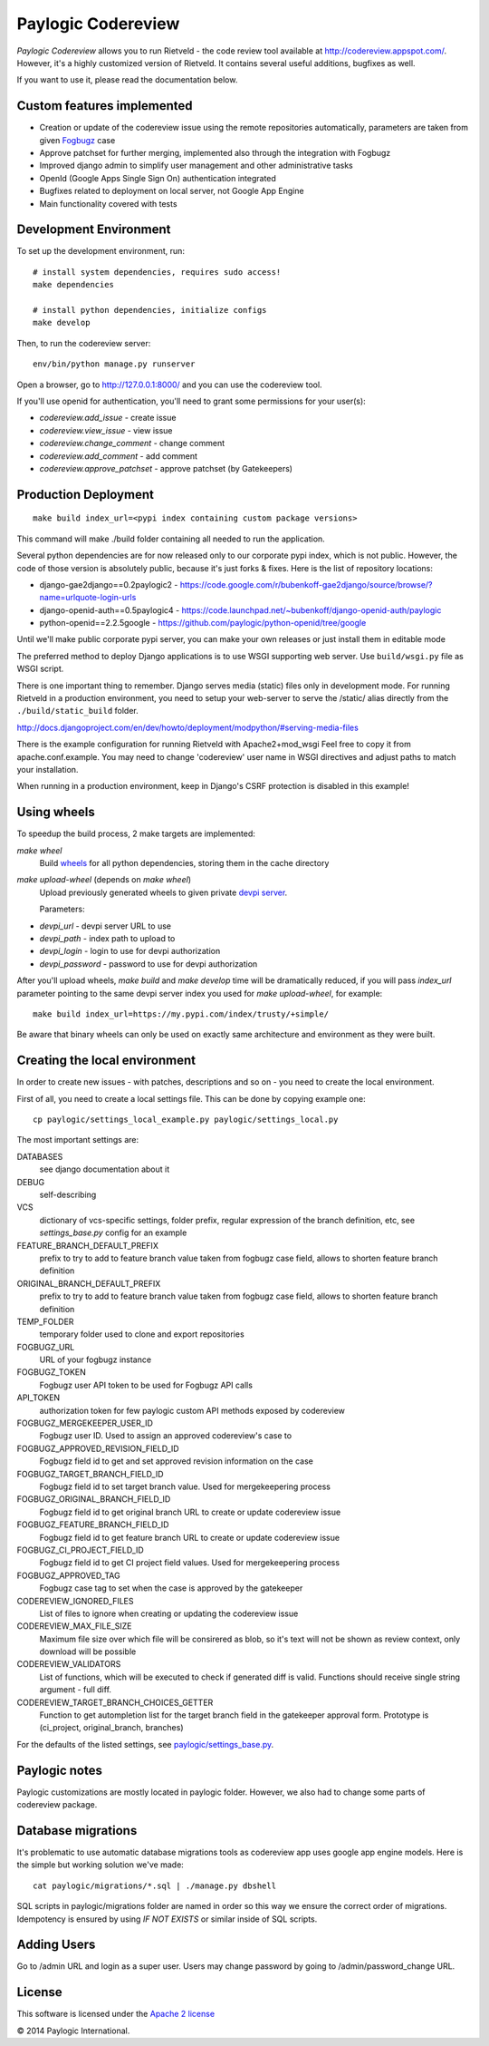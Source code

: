 Paylogic Codereview
===================

`Paylogic Codereview` allows you to run Rietveld - the code review tool
available at http://codereview.appspot.com/.
However, it's a highly customized version of Rietveld. It contains several useful additions,
bugfixes as well.

If you want to use it, please read the documentation below.

.. image:: https://api.travis-ci.org/paylogic/codereview.png
   :target: https://travis-ci.org/paylogic/codereview
.. image:: https://coveralls.io/repos/paylogic/codereview/badge.png?branch=master
   :target: https://coveralls.io/r/paylogic/codereview


Custom features implemented
-------------------------------

* Creation or update of the codereview issue using the remote repositories automatically, parameters are taken from
  given `Fogbugz <https://www.fogcreek.com/fogbugz/>`_ case

* Approve patchset for further merging, implemented also through the integration with Fogbugz

* Improved django admin to simplify user management and other administrative tasks

* OpenId (Google Apps Single Sign On) authentication integrated

* Bugfixes related to deployment on local server, not Google App Engine

* Main functionality covered with tests


Development Environment
-----------------------

To set up the development environment, run:

::

    # install system dependencies, requires sudo access!
    make dependencies

    # install python dependencies, initialize configs
    make develop


Then, to run the codereview server:

::

    env/bin/python manage.py runserver

Open a browser, go to http://127.0.0.1:8000/ and you can use the codereview tool.

If you'll use openid for authentication, you'll need to grant some permissions for your user(s):

* `codereview.add_issue` - create issue
* `codereview.view_issue` - view issue
* `codereview.change_comment` - change comment
* `codereview.add_comment` - add comment
* `codereview.approve_patchset` - approve patchset (by Gatekeepers)


Production Deployment
---------------------

::

    make build index_url=<pypi index containing custom package versions>

This command will make ./build folder containing all needed to run the application.

Several python dependencies are for now released only to our corporate pypi index, which is not public.
However, the code of those version is absolutely public, because it's just forks & fixes.
Here is the list of repository locations:

* django-gae2django==0.2paylogic2 - https://code.google.com/r/bubenkoff-gae2django/source/browse/?name=urlquote-login-urls

* django-openid-auth==0.5paylogic4 - https://code.launchpad.net/~bubenkoff/django-openid-auth/paylogic

* python-openid==2.2.5google - https://github.com/paylogic/python-openid/tree/google

Until we'll make public corporate pypi server, you can make your own releases or just install them in editable mode

The preferred method to deploy Django applications is to use WSGI supporting
web server. Use ``build/wsgi.py`` file as WSGI script.

There is one important thing to remember. Django serves media (static) files
only in development mode. For running Rietveld in a production environment,
you need to setup your web-server to serve the /static/ alias directly from the ``./build/static_build`` folder.

http://docs.djangoproject.com/en/dev/howto/deployment/modpython/#serving-media-files

There is the example configuration for running Rietveld with Apache2+mod_wsgi
Feel free to copy it from apache.conf.example. You may need to change
'codereview' user name in WSGI directives and adjust paths to match your
installation.

When running in a production environment, keep in Django's CSRF
protection is disabled in this example!


Using wheels
------------

To speedup the build process, 2 make targets are implemented:

`make wheel`
    Build `wheels <https://pypi.python.org/pypi/wheel>`_ for all python dependencies, storing them in the
    cache directory

`make upload-wheel` (depends on `make wheel`)
    Upload previously generated wheels to given private `devpi server <https://pypi.python.org/pypi/devpi-server>`_.

    Parameters:
* `devpi_url` - devpi server URL to use
* `devpi_path` - index path to upload to
* `devpi_login` - login to use for devpi authorization
* `devpi_password` - password to use for devpi authorization

After you'll upload wheels, `make build` and `make develop` time will be dramatically reduced, if you will
pass `index_url` parameter pointing to the same devpi server index you used for `make upload-wheel`, for example:

::

    make build index_url=https://my.pypi.com/index/trusty/+simple/

Be aware that binary wheels can only be used on exactly same architecture and environment as they were built.


Creating the local environment
------------------------------

In order to create new issues - with patches, descriptions and so on - you need
to create the local environment.

First of all, you need to create a local settings file.
This can be done by copying example one:

::

    cp paylogic/settings_local_example.py paylogic/settings_local.py


The most important settings are:

DATABASES
   see django documentation about it

DEBUG
   self-describing

VCS
   dictionary of vcs-specific settings, folder prefix, regular expression of the branch definition, etc,
   see `settings_base.py` config for an example

FEATURE_BRANCH_DEFAULT_PREFIX
   prefix to try to add to feature branch value taken from fogbugz case field, allows to
   shorten feature branch definition

ORIGINAL_BRANCH_DEFAULT_PREFIX
   prefix to try to add to feature branch value taken from fogbugz case field, allows to
   shorten feature branch definition

TEMP_FOLDER
   temporary folder used to clone and export repositories

FOGBUGZ_URL
   URL of your fogbugz instance

FOGBUGZ_TOKEN
   Fogbugz user API token to be used for Fogbugz API calls

API_TOKEN
   authorization token for few paylogic custom API methods exposed by codereview

FOGBUGZ_MERGEKEEPER_USER_ID
   Fogbugz user ID. Used to assign an approved codereview's case to

FOGBUGZ_APPROVED_REVISION_FIELD_ID
   Fogbugz field id to get and set approved revision information on the case

FOGBUGZ_TARGET_BRANCH_FIELD_ID
   Fogbugz field id to set target branch value. Used for mergekeepering process

FOGBUGZ_ORIGINAL_BRANCH_FIELD_ID
   Fogbugz field id to get original branch URL to create or update codereview issue

FOGBUGZ_FEATURE_BRANCH_FIELD_ID
   Fogbugz field id to get feature branch URL to create or update codereview issue

FOGBUGZ_CI_PROJECT_FIELD_ID
   Fogbugz field id to get CI project field values. Used for mergekeepering process

FOGBUGZ_APPROVED_TAG
   Fogbugz case tag to set when the case is approved by the gatekeeper

CODEREVIEW_IGNORED_FILES
   List of files to ignore when creating or updating the codereview issue

CODEREVIEW_MAX_FILE_SIZE
   Maximum file size over which file will be consirered as blob, so it's text will not be
   shown as review context, only download will be possible

CODEREVIEW_VALIDATORS
   List of functions, which will be executed to check if generated diff is valid. Functions
   should receive single string argument - full diff.

CODEREVIEW_TARGET_BRANCH_CHOICES_GETTER
   Function to get autompletion list for the target branch field in the gatekeeper approval form.
   Prototype is (ci_project, original_branch, branches)

For the defaults of the listed settings, see `<paylogic/settings_base.py>`_.


Paylogic notes
--------------

Paylogic customizations are mostly located in paylogic folder.
However, we also had to change some parts of codereview package.


Database migrations
-------------------

It's problematic to use automatic database migrations tools as codereview app uses google app engine models.
Here is the simple but working solution we've made:

::

     cat paylogic/migrations/*.sql | ./manage.py dbshell

SQL scripts in paylogic/migrations folder are named in order so this way we ensure the correct order of migrations.
Idempotency is ensured by using `IF NOT EXISTS` or similar inside of SQL scripts.


Adding Users
------------

Go to /admin URL and login as a super user. Users may change password by
going to /admin/password_change URL.


License
-------

This software is licensed under the `Apache 2 license <http://www.apache.org/licenses/LICENSE-2.0>`_


© 2014 Paylogic International.
